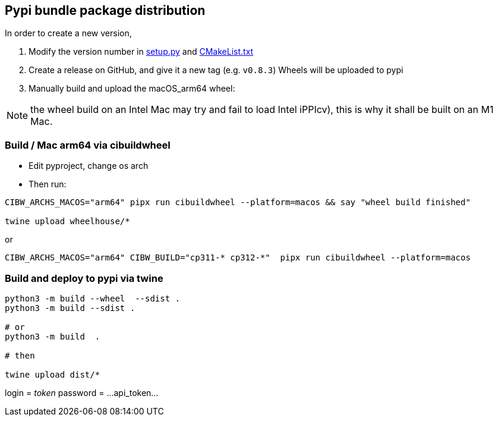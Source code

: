 [[devdoc_pypi]]
== Pypi bundle package distribution

In order to create a new version,

1. Modify the version number in link:../setup.py[setup.py] and link:../CMakeLists.txt[CMakeList.txt]
2. Create a release on GitHub, and give it a new tag (e.g. `v0.8.3`)
   Wheels will be uploaded to pypi
3. Manually build and upload the macOS_arm64 wheel:

NOTE: the wheel build on an Intel Mac may try and fail to load Intel iPPIcv), this is why it shall be built on an M1 Mac.

=== Build / Mac arm64 via cibuildwheel

* Edit pyproject, change os arch

* Then run:

```
CIBW_ARCHS_MACOS="arm64" pipx run cibuildwheel --platform=macos && say "wheel build finished"

twine upload wheelhouse/*
```

or
```
CIBW_ARCHS_MACOS="arm64" CIBW_BUILD="cp311-* cp312-*"  pipx run cibuildwheel --platform=macos
```

=== Build and deploy to pypi via twine

```
python3 -m build --wheel  --sdist .
python3 -m build --sdist .

# or
python3 -m build  .

# then

twine upload dist/*
```

login = __token__
password = ...api_token...

